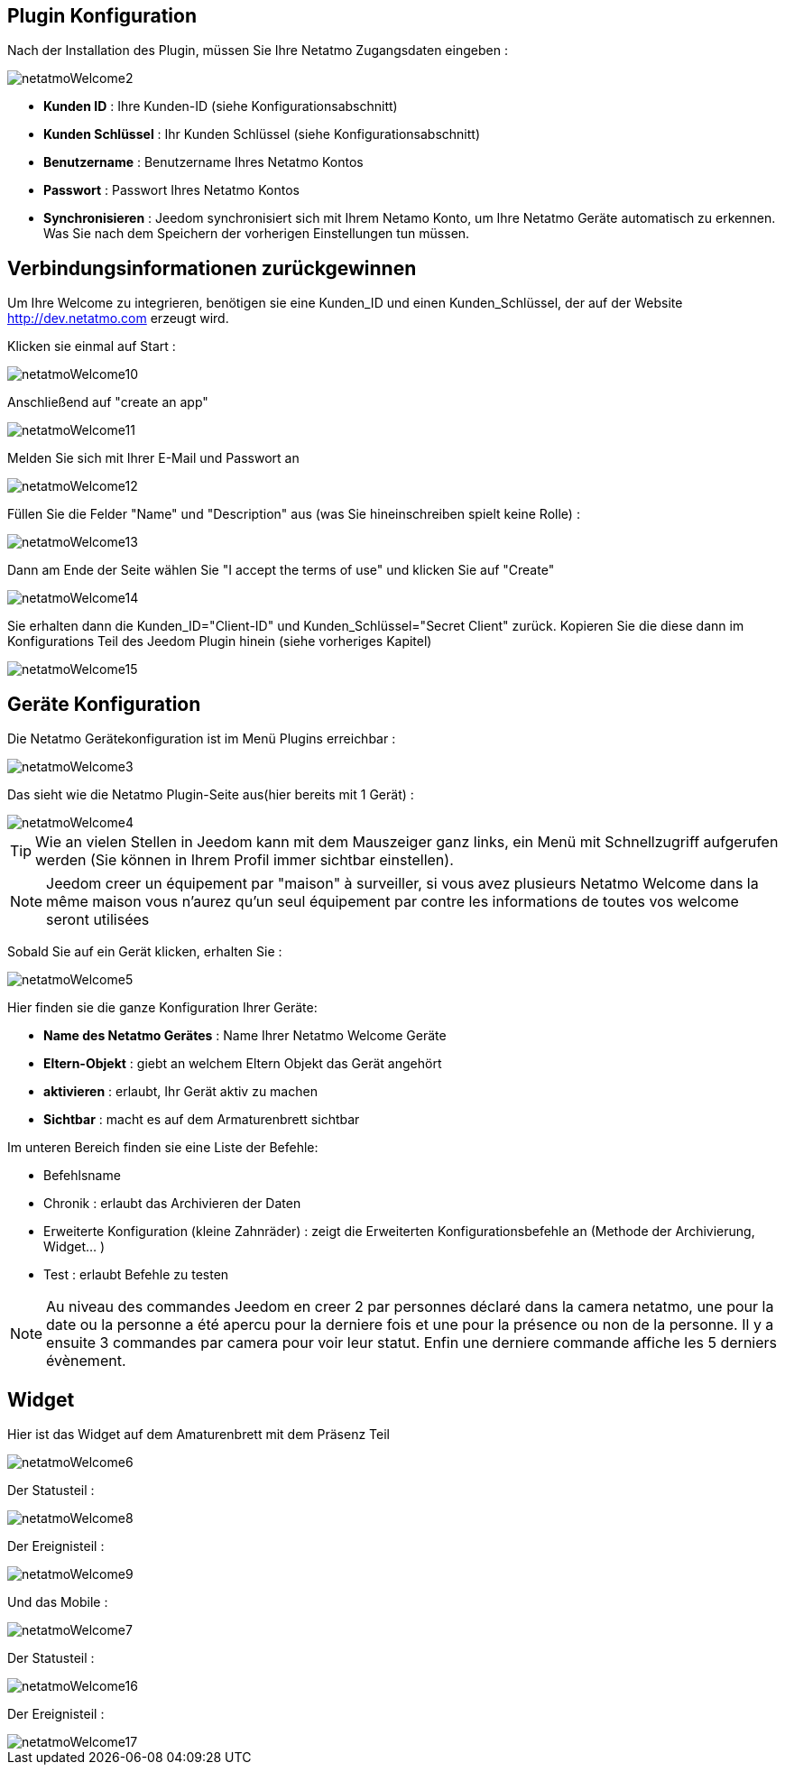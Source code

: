 == Plugin Konfiguration

Nach der Installation des Plugin, müssen Sie Ihre Netatmo Zugangsdaten eingeben : 

image::../images/netatmoWelcome2.png[]

* *Kunden ID* : Ihre Kunden-ID (siehe Konfigurationsabschnitt)
* *Kunden Schlüssel* : Ihr Kunden Schlüssel (siehe Konfigurationsabschnitt)
* *Benutzername* : Benutzername Ihres Netatmo Kontos 
* *Passwort* : Passwort Ihres Netatmo Kontos
* *Synchronisieren* : Jeedom synchronisiert sich mit Ihrem Netamo Konto, um Ihre  Netatmo Geräte automatisch zu erkennen. Was Sie nach dem Speichern der vorherigen Einstellungen tun müssen.

== Verbindungsinformationen zurückgewinnen

Um Ihre Welcome zu integrieren, benötigen sie eine Kunden_ID und einen Kunden_Schlüssel, der auf der Website http://dev.netatmo.com erzeugt wird.

Klicken sie einmal auf Start : 

image::../images/netatmoWelcome10.png[]

Anschließend auf "create an app"

image::../images/netatmoWelcome11.png[]

Melden Sie sich mit Ihrer E-Mail und Passwort an

image::../images/netatmoWelcome12.png[]

Füllen Sie die Felder "Name" und "Description" aus (was Sie hineinschreiben spielt keine Rolle) : 

image::../images/netatmoWelcome13.png[]

Dann am Ende der Seite wählen Sie "I accept the terms of use" und klicken Sie auf "Create"

image::../images/netatmoWelcome14.png[]

Sie erhalten dann die Kunden_ID="Client-ID" und Kunden_Schlüssel="Secret Client" zurück. Kopieren Sie die diese dann im Konfigurations Teil des Jeedom Plugin hinein (siehe vorheriges Kapitel)

image::../images/netatmoWelcome15.png[]

== Geräte Konfiguration

Die Netatmo Gerätekonfiguration ist im Menü Plugins erreichbar : 

image::../images/netatmoWelcome3.png[]

Das sieht wie die Netatmo Plugin-Seite aus(hier bereits mit 1 Gerät) : 

image::../images/netatmoWelcome4.png[]

[TIP]
Wie an vielen Stellen in Jeedom kann mit dem Mauszeiger ganz links, ein Menü mit Schnellzugriff aufgerufen werden (Sie können in Ihrem Profil immer sichtbar einstellen).  

[NOTE]
Jeedom creer un équipement par "maison" à surveiller, si vous avez plusieurs Netatmo Welcome dans la même maison vous n'aurez qu'un seul équipement par contre les informations de toutes vos welcome seront utilisées

Sobald Sie auf ein Gerät klicken, erhalten Sie : 

image::../images/netatmoWelcome5.png[]

Hier finden sie die ganze Konfiguration Ihrer Geräte: 

* *Name des Netatmo Gerätes* : Name Ihrer Netatmo Welcome Geräte
* *Eltern-Objekt* : giebt an welchem Eltern Objekt das Gerät angehört
* *aktivieren* : erlaubt, Ihr Gerät aktiv zu machen
* *Sichtbar* : macht es auf dem Armaturenbrett sichtbar

Im unteren Bereich finden sie eine Liste der Befehle: 

* Befehlsname
* Chronik : erlaubt das Archivieren der Daten
* Erweiterte Konfiguration (kleine Zahnräder) : zeigt die Erweiterten Konfigurationsbefehle an (Methode der Archivierung, Widget...  )
* Test : erlaubt Befehle zu testen

[NOTE]
Au niveau des commandes Jeedom en creer 2 par personnes déclaré dans la camera netatmo, une pour la date ou la personne a été apercu pour la derniere fois et une pour la présence ou non de la personne. Il y a ensuite 3 commandes par camera pour voir leur statut. Enfin une derniere commande affiche les 5 derniers évènement.

== Widget

Hier ist das Widget auf dem Amaturenbrett mit dem Präsenz Teil 

image::../images/netatmoWelcome6.png[]

Der Statusteil :

image::../images/netatmoWelcome8.png[]

Der Ereignisteil : 

image::../images/netatmoWelcome9.png[]

Und das Mobile :

image::../images/netatmoWelcome7.png[]

Der Statusteil :

image::../images/netatmoWelcome16.png[]

Der Ereignisteil : 

image::../images/netatmoWelcome17.png[]